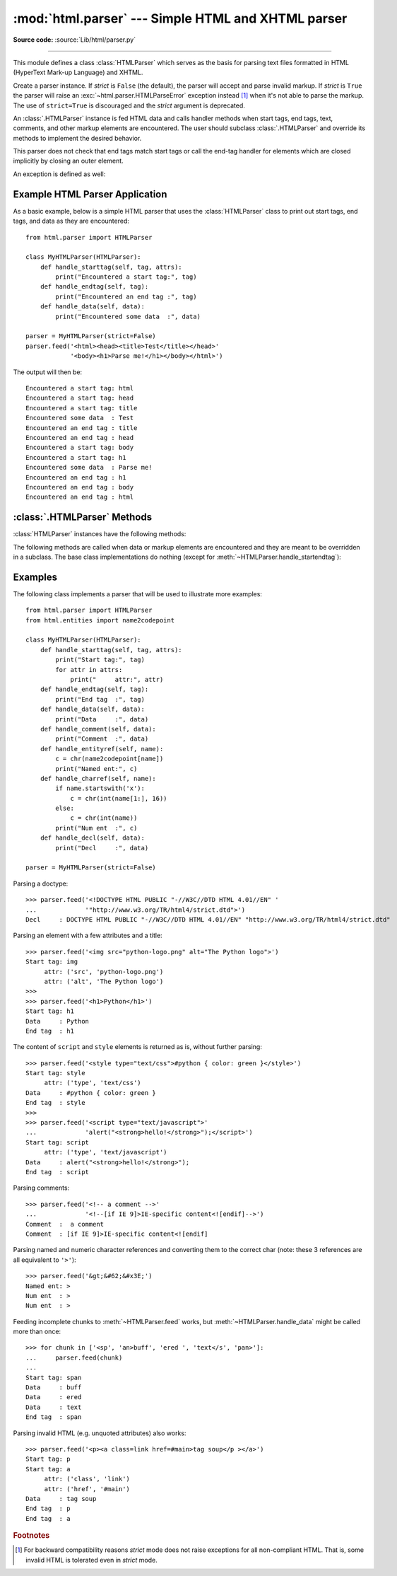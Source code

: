:mod:`html.parser` --- Simple HTML and XHTML parser
===================================================

.. module:: html.parser
   :synopsis: A simple parser that can handle HTML and XHTML.


.. index::
   single: HTML
   single: XHTML

**Source code:** :source:`Lib/html/parser.py`

--------------

This module defines a class :class:`HTMLParser` which serves as the basis for
parsing text files formatted in HTML (HyperText Mark-up Language) and XHTML.

.. class:: HTMLParser(strict=False)

   Create a parser instance.  If *strict* is ``False`` (the default), the parser
   will accept and parse invalid markup.  If *strict* is ``True`` the parser
   will raise an :exc:`~html.parser.HTMLParseError` exception instead [#]_ when
   it's not able to parse the markup.
   The use of ``strict=True`` is discouraged and the *strict* argument is
   deprecated.

   An :class:`.HTMLParser` instance is fed HTML data and calls handler methods
   when start tags, end tags, text, comments, and other markup elements are
   encountered.  The user should subclass :class:`.HTMLParser` and override its
   methods to implement the desired behavior.

   This parser does not check that end tags match start tags or call the end-tag
   handler for elements which are closed implicitly by closing an outer element.

   .. versionchanged:: 3.2 *strict* keyword added

   .. deprecated-removed:: 3.3 3.5
      The *strict* argument and the strict mode have been deprecated.
      The parser is now able to accept and parse invalid markup too.

An exception is defined as well:


.. exception:: HTMLParseError

   Exception raised by the :class:`HTMLParser` class when it encounters an error
   while parsing and *strict* is ``True``.  This exception provides three
   attributes: :attr:`msg` is a brief message explaining the error,
   :attr:`lineno` is the number of the line on which the broken construct was
   detected, and :attr:`offset` is the number of characters into the line at
   which the construct starts.

   .. deprecated-removed:: 3.3 3.5
      This exception has been deprecated because it's never raised by the parser
      (when the default non-strict mode is used).


Example HTML Parser Application
-------------------------------

As a basic example, below is a simple HTML parser that uses the
:class:`HTMLParser` class to print out start tags, end tags, and data
as they are encountered::

   from html.parser import HTMLParser

   class MyHTMLParser(HTMLParser):
       def handle_starttag(self, tag, attrs):
           print("Encountered a start tag:", tag)
       def handle_endtag(self, tag):
           print("Encountered an end tag :", tag)
       def handle_data(self, data):
           print("Encountered some data  :", data)

   parser = MyHTMLParser(strict=False)
   parser.feed('<html><head><title>Test</title></head>'
               '<body><h1>Parse me!</h1></body></html>')

The output will then be::

   Encountered a start tag: html
   Encountered a start tag: head
   Encountered a start tag: title
   Encountered some data  : Test
   Encountered an end tag : title
   Encountered an end tag : head
   Encountered a start tag: body
   Encountered a start tag: h1
   Encountered some data  : Parse me!
   Encountered an end tag : h1
   Encountered an end tag : body
   Encountered an end tag : html


:class:`.HTMLParser` Methods
----------------------------

:class:`HTMLParser` instances have the following methods:


.. method:: HTMLParser.feed(data)

   Feed some text to the parser.  It is processed insofar as it consists of
   complete elements; incomplete data is buffered until more data is fed or
   :meth:`close` is called.  *data* must be :class:`str`.


.. method:: HTMLParser.close()

   Force processing of all buffered data as if it were followed by an end-of-file
   mark.  This method may be redefined by a derived class to define additional
   processing at the end of the input, but the redefined version should always call
   the :class:`HTMLParser` base class method :meth:`close`.


.. method:: HTMLParser.reset()

   Reset the instance.  Loses all unprocessed data.  This is called implicitly at
   instantiation time.


.. method:: HTMLParser.getpos()

   Return current line number and offset.


.. method:: HTMLParser.get_starttag_text()

   Return the text of the most recently opened start tag.  This should not normally
   be needed for structured processing, but may be useful in dealing with HTML "as
   deployed" or for re-generating input with minimal changes (whitespace between
   attributes can be preserved, etc.).


The following methods are called when data or markup elements are encountered
and they are meant to be overridden in a subclass.  The base class
implementations do nothing (except for :meth:`~HTMLParser.handle_startendtag`):


.. method:: HTMLParser.handle_starttag(tag, attrs)

   This method is called to handle the start of a tag (e.g. ``<div id="main">``).

   The *tag* argument is the name of the tag converted to lower case. The *attrs*
   argument is a list of ``(name, value)`` pairs containing the attributes found
   inside the tag's ``<>`` brackets.  The *name* will be translated to lower case,
   and quotes in the *value* have been removed, and character and entity references
   have been replaced.

   For instance, for the tag ``<A HREF="http://www.cwi.nl/">``, this method
   would be called as ``handle_starttag('a', [('href', 'http://www.cwi.nl/')])``.

   All entity references from :mod:`html.entities` are replaced in the attribute
   values.


.. method:: HTMLParser.handle_endtag(tag)

   This method is called to handle the end tag of an element (e.g. ``</div>``).

   The *tag* argument is the name of the tag converted to lower case.


.. method:: HTMLParser.handle_startendtag(tag, attrs)

   Similar to :meth:`handle_starttag`, but called when the parser encounters an
   XHTML-style empty tag (``<img ... />``).  This method may be overridden by
   subclasses which require this particular lexical information; the default
   implementation simply calls :meth:`handle_starttag` and :meth:`handle_endtag`.


.. method:: HTMLParser.handle_data(data)

   This method is called to process arbitrary data (e.g. text nodes and the
   content of ``<script>...</script>`` and ``<style>...</style>``).


.. method:: HTMLParser.handle_entityref(name)

   This method is called to process a named character reference of the form
   ``&name;`` (e.g. ``&gt;``), where *name* is a general entity reference
   (e.g. ``'gt'``).


.. method:: HTMLParser.handle_charref(name)

   This method is called to process decimal and hexadecimal numeric character
   references of the form ``&#NNN;`` and ``&#xNNN;``.  For example, the decimal
   equivalent for ``&gt;`` is ``&#62;``, whereas the hexadecimal is ``&#x3E;``;
   in this case the method will receive ``'62'`` or ``'x3E'``.


.. method:: HTMLParser.handle_comment(data)

   This method is called when a comment is encountered (e.g. ``<!--comment-->``).

   For example, the comment ``<!-- comment -->`` will cause this method to be
   called with the argument ``' comment '``.

   The content of Internet Explorer conditional comments (condcoms) will also be
   sent to this method, so, for ``<!--[if IE 9]>IE9-specific content<![endif]-->``,
   this method will receive ``'[if IE 9]>IE-specific content<![endif]'``.


.. method:: HTMLParser.handle_decl(decl)

   This method is called to handle an HTML doctype declaration (e.g.
   ``<!DOCTYPE html>``).

   The *decl* parameter will be the entire contents of the declaration inside
   the ``<!...>`` markup (e.g. ``'DOCTYPE html'``).


.. method:: HTMLParser.handle_pi(data)

   Method called when a processing instruction is encountered.  The *data*
   parameter will contain the entire processing instruction. For example, for the
   processing instruction ``<?proc color='red'>``, this method would be called as
   ``handle_pi("proc color='red'")``.  It is intended to be overridden by a derived
   class; the base class implementation does nothing.

   .. note::

      The :class:`HTMLParser` class uses the SGML syntactic rules for processing
      instructions.  An XHTML processing instruction using the trailing ``'?'`` will
      cause the ``'?'`` to be included in *data*.


.. method:: HTMLParser.unknown_decl(data)

   This method is called when an unrecognized declaration is read by the parser.

   The *data* parameter will be the entire contents of the declaration inside
   the ``<![...]>`` markup.  It is sometimes useful to be overridden by a
   derived class.  The base class implementation raises an :exc:`HTMLParseError`
   when *strict* is ``True``.


.. _htmlparser-examples:

Examples
--------

The following class implements a parser that will be used to illustrate more
examples::

   from html.parser import HTMLParser
   from html.entities import name2codepoint

   class MyHTMLParser(HTMLParser):
       def handle_starttag(self, tag, attrs):
           print("Start tag:", tag)
           for attr in attrs:
               print("     attr:", attr)
       def handle_endtag(self, tag):
           print("End tag  :", tag)
       def handle_data(self, data):
           print("Data     :", data)
       def handle_comment(self, data):
           print("Comment  :", data)
       def handle_entityref(self, name):
           c = chr(name2codepoint[name])
           print("Named ent:", c)
       def handle_charref(self, name):
           if name.startswith('x'):
               c = chr(int(name[1:], 16))
           else:
               c = chr(int(name))
           print("Num ent  :", c)
       def handle_decl(self, data):
           print("Decl     :", data)

   parser = MyHTMLParser(strict=False)

Parsing a doctype::

   >>> parser.feed('<!DOCTYPE HTML PUBLIC "-//W3C//DTD HTML 4.01//EN" '
   ...             '"http://www.w3.org/TR/html4/strict.dtd">')
   Decl     : DOCTYPE HTML PUBLIC "-//W3C//DTD HTML 4.01//EN" "http://www.w3.org/TR/html4/strict.dtd"

Parsing an element with a few attributes and a title::

   >>> parser.feed('<img src="python-logo.png" alt="The Python logo">')
   Start tag: img
        attr: ('src', 'python-logo.png')
        attr: ('alt', 'The Python logo')
   >>>
   >>> parser.feed('<h1>Python</h1>')
   Start tag: h1
   Data     : Python
   End tag  : h1

The content of ``script`` and ``style`` elements is returned as is, without
further parsing::

   >>> parser.feed('<style type="text/css">#python { color: green }</style>')
   Start tag: style
        attr: ('type', 'text/css')
   Data     : #python { color: green }
   End tag  : style
   >>>
   >>> parser.feed('<script type="text/javascript">'
   ...             'alert("<strong>hello!</strong>");</script>')
   Start tag: script
        attr: ('type', 'text/javascript')
   Data     : alert("<strong>hello!</strong>");
   End tag  : script

Parsing comments::

   >>> parser.feed('<!-- a comment -->'
   ...             '<!--[if IE 9]>IE-specific content<![endif]-->')
   Comment  :  a comment
   Comment  : [if IE 9]>IE-specific content<![endif]

Parsing named and numeric character references and converting them to the
correct char (note: these 3 references are all equivalent to ``'>'``)::

   >>> parser.feed('&gt;&#62;&#x3E;')
   Named ent: >
   Num ent  : >
   Num ent  : >

Feeding incomplete chunks to :meth:`~HTMLParser.feed` works, but
:meth:`~HTMLParser.handle_data` might be called more than once::

   >>> for chunk in ['<sp', 'an>buff', 'ered ', 'text</s', 'pan>']:
   ...     parser.feed(chunk)
   ...
   Start tag: span
   Data     : buff
   Data     : ered
   Data     : text
   End tag  : span

Parsing invalid HTML (e.g. unquoted attributes) also works::

   >>> parser.feed('<p><a class=link href=#main>tag soup</p ></a>')
   Start tag: p
   Start tag: a
        attr: ('class', 'link')
        attr: ('href', '#main')
   Data     : tag soup
   End tag  : p
   End tag  : a

.. rubric:: Footnotes

.. [#] For backward compatibility reasons *strict* mode does not raise
       exceptions for all non-compliant HTML.  That is, some invalid HTML
       is tolerated even in *strict* mode.
